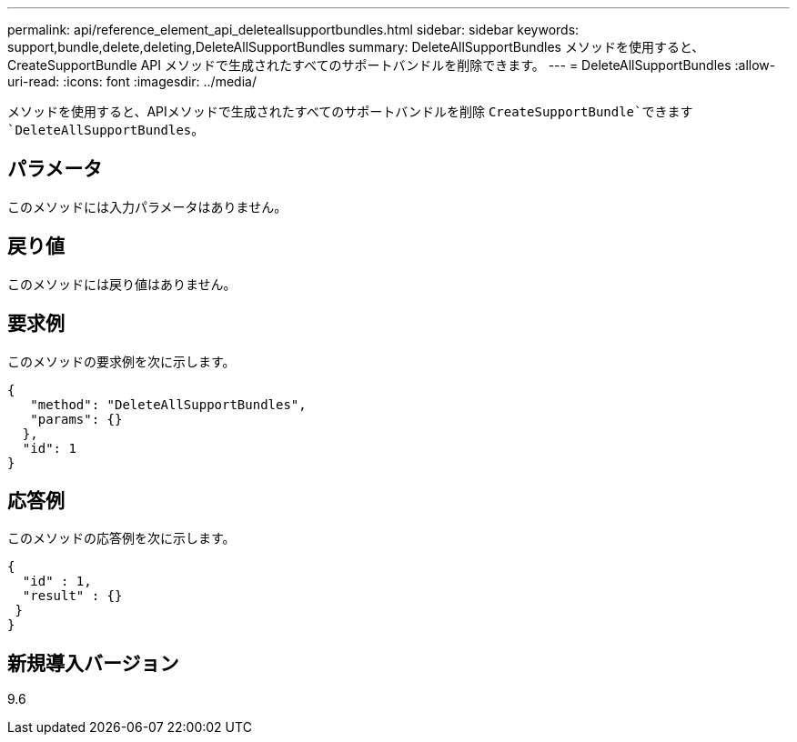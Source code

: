 ---
permalink: api/reference_element_api_deleteallsupportbundles.html 
sidebar: sidebar 
keywords: support,bundle,delete,deleting,DeleteAllSupportBundles 
summary: DeleteAllSupportBundles メソッドを使用すると、 CreateSupportBundle API メソッドで生成されたすべてのサポートバンドルを削除できます。 
---
= DeleteAllSupportBundles
:allow-uri-read: 
:icons: font
:imagesdir: ../media/


[role="lead"]
メソッドを使用すると、APIメソッドで生成されたすべてのサポートバンドルを削除 `CreateSupportBundle`できます `DeleteAllSupportBundles`。



== パラメータ

このメソッドには入力パラメータはありません。



== 戻り値

このメソッドには戻り値はありません。



== 要求例

このメソッドの要求例を次に示します。

[listing]
----
{
   "method": "DeleteAllSupportBundles",
   "params": {}
  },
  "id": 1
}
----


== 応答例

このメソッドの応答例を次に示します。

[listing]
----
{
  "id" : 1,
  "result" : {}
 }
}
----


== 新規導入バージョン

9.6
